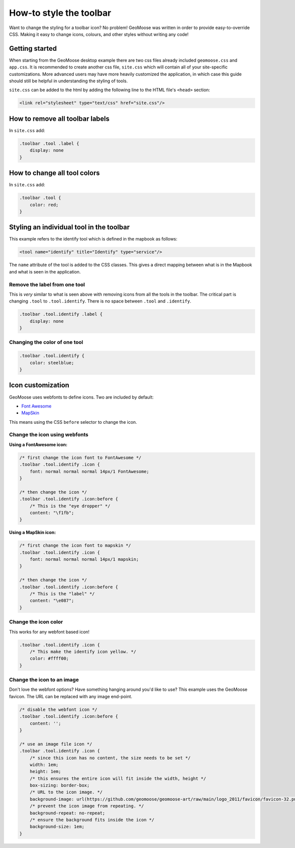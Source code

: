 How-to style the toolbar
========================

Want to change the styling for a toolbar icon? No problem! GeoMoose was
written in order to provide easy-to-override CSS. Making it easy to
change icons, colours, and other styles without writing any code!

Getting started
---------------

When starting from the GeoMoose desktop example there are two css files
already included ``geomoose.css`` and ``app.css``. It is recommended to
create another css file, ``site.css`` which will contain all of your
site-specific customizations. More advanced users may have more heavily
customized the application, in which case this guide should still be
helpful in understanding the styling of tools.

``site.css`` can be added to the html by adding the following line to
the HTML file's ``<head>`` section:

.. code:: xml

    <link rel="stylesheet" type="text/css" href="site.css"/>

How to remove all toolbar labels
--------------------------------

In ``site.css`` add:

.. code:: css

    .toolbar .tool .label {
        display: none
    }

How to change all tool colors
-----------------------------

In ``site.css`` add:

.. code:: css

    .toolbar .tool {
        color: red;
    }

Styling an individual tool in the toolbar
-----------------------------------------

This example refers to the identify tool which is defined in the mapbook
as follows:

.. code:: xml

    <tool name="identify" title="Identify" type="service"/>

The ``name`` attribute of the tool is added to the CSS classes. This
gives a direct mapping between what is in the Mapbook and what is seen
in the application.

Remove the label from one tool
~~~~~~~~~~~~~~~~~~~~~~~~~~~~~~

This is *very* similar to what is seen above with removing icons from
all the tools in the toolbar. The critical part is changing ``.tool`` to
``.tool.identify``. There is no space between ``.tool`` and
``.identify``.

.. code:: css

    .toolbar .tool.identify .label {
        display: none
    }

Changing the color of one tool
~~~~~~~~~~~~~~~~~~~~~~~~~~~~~~

.. code:: css

    .toolbar .tool.identify {
        color: steelblue;
    }

Icon customization
------------------

GeoMoose uses webfonts to define icons. Two are included by default:

-  `Font Awesome <http://fontawesome.io/icons/>`__
-  `MapSkin <http://mapsk.in/>`__

This means using the CSS ``before`` selector to change the icon.

Change the icon using webfonts
~~~~~~~~~~~~~~~~~~~~~~~~~~~~~~

**Using a FontAwesome icon:**

.. code:: css

    /* first change the icon font to FontAwesome */
    .toolbar .tool.identify .icon {
        font: normal normal normal 14px/1 FontAwesome;
    }

    /* then change the icon */
    .toolbar .tool.identify .icon:before {
        /* This is the "eye dropper" */
        content: "\f1fb";
    }

**Using a MapSkin icon:**

.. code:: css

    /* first change the icon font to mapskin */
    .toolbar .tool.identify .icon {
        font: normal normal normal 14px/1 mapskin;
    }

    /* then change the icon */
    .toolbar .tool.identify .icon:before {
        /* This is the "label" */
        content: "\e087";
    }

Change the icon color
~~~~~~~~~~~~~~~~~~~~~

This works for any webfont based icon!

.. code:: css

    .toolbar .tool.identify .icon {
        /* This make the identify icon yellow. */
        color: #ffff00;
    }

Change the icon to an image
~~~~~~~~~~~~~~~~~~~~~~~~~~~

Don't love the webfont options? Have something hanging around you'd like
to use? This example uses the GeoMoose favicon. The URL can be replaced
with any image end-point.

.. code:: css

    /* disable the webfont icon */
    .toolbar .tool.identify .icon:before {
        content: '';
    }

    /* use an image file icon */
    .toolbar .tool.identify .icon {
        /* since this icon has no content, the size needs to be set */
        width: 1em;
        height: 1em;
        /* this ensures the entire icon will fit inside the width, height */
        box-sizing: border-box;
        /* URL to the icon image. */
        background-image: url(https://github.com/geomoose/geomoose-art/raw/main/logo_2011/favicon/favicon-32.png);
        /* prevent the icon image from repeating. */
        background-repeat: no-repeat;
        /* ensure the background fits inside the icon */
        background-size: 1em;
    }
